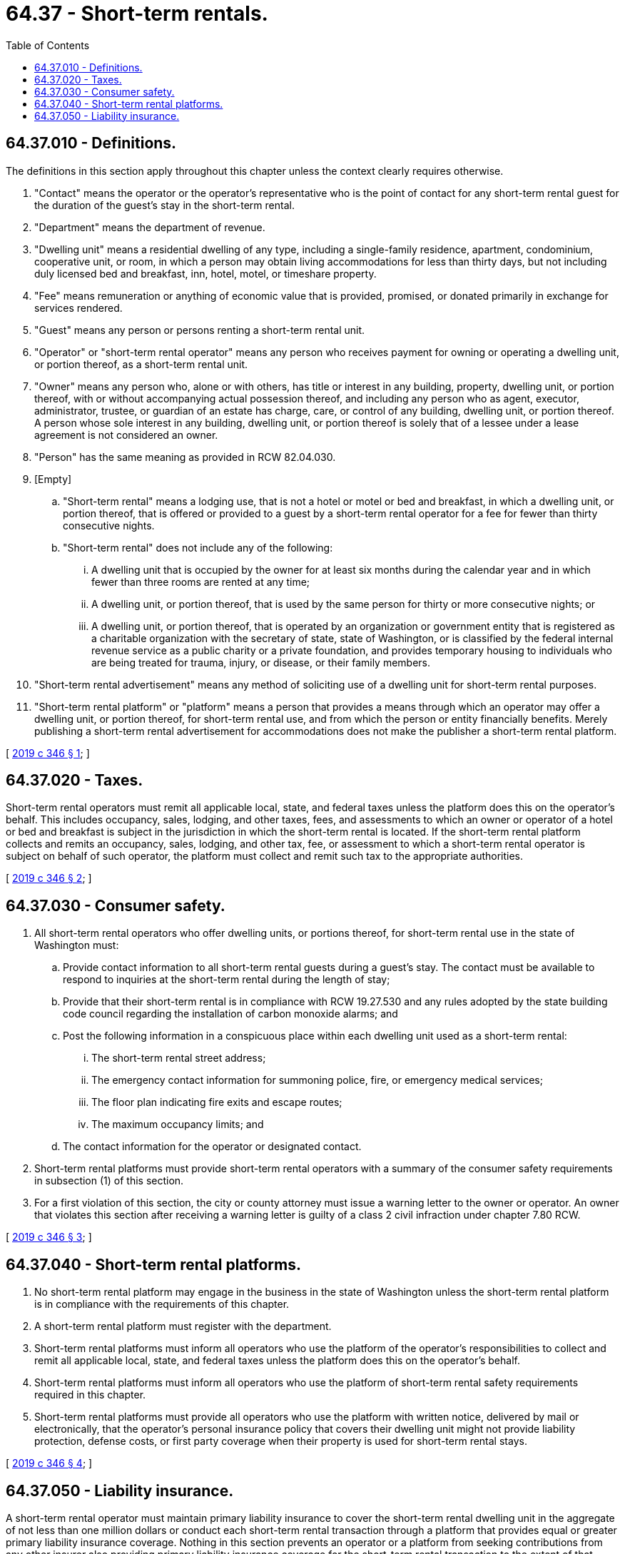 = 64.37 - Short-term rentals.
:toc:

== 64.37.010 - Definitions.
The definitions in this section apply throughout this chapter unless the context clearly requires otherwise.

. "Contact" means the operator or the operator's representative who is the point of contact for any short-term rental guest for the duration of the guest's stay in the short-term rental.

. "Department" means the department of revenue.

. "Dwelling unit" means a residential dwelling of any type, including a single-family residence, apartment, condominium, cooperative unit, or room, in which a person may obtain living accommodations for less than thirty days, but not including duly licensed bed and breakfast, inn, hotel, motel, or timeshare property.

. "Fee" means remuneration or anything of economic value that is provided, promised, or donated primarily in exchange for services rendered.

. "Guest" means any person or persons renting a short-term rental unit.

. "Operator" or "short-term rental operator" means any person who receives payment for owning or operating a dwelling unit, or portion thereof, as a short-term rental unit.

. "Owner" means any person who, alone or with others, has title or interest in any building, property, dwelling unit, or portion thereof, with or without accompanying actual possession thereof, and including any person who as agent, executor, administrator, trustee, or guardian of an estate has charge, care, or control of any building, dwelling unit, or portion thereof. A person whose sole interest in any building, dwelling unit, or portion thereof is solely that of a lessee under a lease agreement is not considered an owner.

. "Person" has the same meaning as provided in RCW 82.04.030.

. [Empty]
.. "Short-term rental" means a lodging use, that is not a hotel or motel or bed and breakfast, in which a dwelling unit, or portion thereof, that is offered or provided to a guest by a short-term rental operator for a fee for fewer than thirty consecutive nights.

.. "Short-term rental" does not include any of the following:

... A dwelling unit that is occupied by the owner for at least six months during the calendar year and in which fewer than three rooms are rented at any time;

... A dwelling unit, or portion thereof, that is used by the same person for thirty or more consecutive nights; or

... A dwelling unit, or portion thereof, that is operated by an organization or government entity that is registered as a charitable organization with the secretary of state, state of Washington, or is classified by the federal internal revenue service as a public charity or a private foundation, and provides temporary housing to individuals who are being treated for trauma, injury, or disease, or their family members.

. "Short-term rental advertisement" means any method of soliciting use of a dwelling unit for short-term rental purposes.

. "Short-term rental platform" or "platform" means a person that provides a means through which an operator may offer a dwelling unit, or portion thereof, for short-term rental use, and from which the person or entity financially benefits. Merely publishing a short-term rental advertisement for accommodations does not make the publisher a short-term rental platform.

[ http://lawfilesext.leg.wa.gov/biennium/2019-20/Pdf/Bills/Session%20Laws/House/1798-S.SL.pdf?cite=2019%20c%20346%20§%201[2019 c 346 § 1]; ]

== 64.37.020 - Taxes.
Short-term rental operators must remit all applicable local, state, and federal taxes unless the platform does this on the operator's behalf. This includes occupancy, sales, lodging, and other taxes, fees, and assessments to which an owner or operator of a hotel or bed and breakfast is subject in the jurisdiction in which the short-term rental is located. If the short-term rental platform collects and remits an occupancy, sales, lodging, and other tax, fee, or assessment to which a short-term rental operator is subject on behalf of such operator, the platform must collect and remit such tax to the appropriate authorities.

[ http://lawfilesext.leg.wa.gov/biennium/2019-20/Pdf/Bills/Session%20Laws/House/1798-S.SL.pdf?cite=2019%20c%20346%20§%202[2019 c 346 § 2]; ]

== 64.37.030 - Consumer safety.
. All short-term rental operators who offer dwelling units, or portions thereof, for short-term rental use in the state of Washington must:

.. Provide contact information to all short-term rental guests during a guest's stay. The contact must be available to respond to inquiries at the short-term rental during the length of stay;

.. Provide that their short-term rental is in compliance with RCW 19.27.530 and any rules adopted by the state building code council regarding the installation of carbon monoxide alarms; and

.. Post the following information in a conspicuous place within each dwelling unit used as a short-term rental:

... The short-term rental street address;

... The emergency contact information for summoning police, fire, or emergency medical services;

... The floor plan indicating fire exits and escape routes;

... The maximum occupancy limits; and

.. The contact information for the operator or designated contact.

. Short-term rental platforms must provide short-term rental operators with a summary of the consumer safety requirements in subsection (1) of this section.

. For a first violation of this section, the city or county attorney must issue a warning letter to the owner or operator. An owner that violates this section after receiving a warning letter is guilty of a class 2 civil infraction under chapter 7.80 RCW.

[ http://lawfilesext.leg.wa.gov/biennium/2019-20/Pdf/Bills/Session%20Laws/House/1798-S.SL.pdf?cite=2019%20c%20346%20§%203[2019 c 346 § 3]; ]

== 64.37.040 - Short-term rental platforms.
. No short-term rental platform may engage in the business in the state of Washington unless the short-term rental platform is in compliance with the requirements of this chapter.

. A short-term rental platform must register with the department.

. Short-term rental platforms must inform all operators who use the platform of the operator's responsibilities to collect and remit all applicable local, state, and federal taxes unless the platform does this on the operator's behalf.

. Short-term rental platforms must inform all operators who use the platform of short-term rental safety requirements required in this chapter.

. Short-term rental platforms must provide all operators who use the platform with written notice, delivered by mail or electronically, that the operator's personal insurance policy that covers their dwelling unit might not provide liability protection, defense costs, or first party coverage when their property is used for short-term rental stays.

[ http://lawfilesext.leg.wa.gov/biennium/2019-20/Pdf/Bills/Session%20Laws/House/1798-S.SL.pdf?cite=2019%20c%20346%20§%204[2019 c 346 § 4]; ]

== 64.37.050 - Liability insurance.
A short-term rental operator must maintain primary liability insurance to cover the short-term rental dwelling unit in the aggregate of not less than one million dollars or conduct each short-term rental transaction through a platform that provides equal or greater primary liability insurance coverage. Nothing in this section prevents an operator or a platform from seeking contributions from any other insurer also providing primary liability insurance coverage for the short-term rental transaction to the extent of that insurer's primary liability coverage limits.

[ http://lawfilesext.leg.wa.gov/biennium/2019-20/Pdf/Bills/Session%20Laws/House/1798-S.SL.pdf?cite=2019%20c%20346%20§%205[2019 c 346 § 5]; ]

